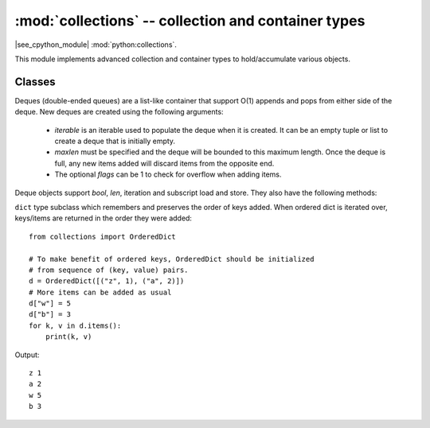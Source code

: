 :mod:`collections` -- collection and container types
====================================================

.. module:: collections
   :synopsis: collection and container types

|see_cpython_module| :mod:`python:collections`.

This module implements advanced collection and container types to
hold/accumulate various objects.

Classes
-------

.. class:: deque(iterable, maxlen[, flags])

    Deques (double-ended queues) are a list-like container that support O(1)
    appends and pops from either side of the deque.  New deques are created
    using the following arguments:

        - *iterable* is an iterable used to populate the deque when it is
          created.  It can be an empty tuple or list to create a deque that
          is initially empty.

        - *maxlen* must be specified and the deque will be bounded to this
          maximum length.  Once the deque is full, any new items added will
          discard items from the opposite end.

        - The optional *flags* can be 1 to check for overflow when adding items.

    Deque objects support `bool`, `len`, iteration and subscript load and store.
    They also have the following methods:

    .. method:: deque.append(x)

        Add *x* to the right side of the deque.
        Raises ``IndexError`` if overflow checking is enabled and there is
        no more room in the queue.

    .. method:: deque.appendleft(x)

        Add *x* to the left side of the deque.
        Raises ``IndexError`` if overflow checking is enabled and there is
        no more room in the queue.

    .. method:: deque.pop()

        Remove and return an item from the right side of the deque.
        Raises ``IndexError`` if no items are present.

    .. method:: deque.popleft()

        Remove and return an item from the left side of the deque.
        Raises ``IndexError`` if no items are present.

    .. method:: deque.extend(iterable)

        Extend the deque by appending all the items from *iterable* to
        the right of the deque.
        Raises ``IndexError`` if overflow checking is enabled and there is
        no more room in the deque.

.. function:: namedtuple(name, fields)

    This is factory function to create a new namedtuple type with a specific
    name and set of fields. A namedtuple is a subclass of tuple which allows
    to access its fields not just by numeric index, but also with an attribute
    access syntax using symbolic field names. Fields is a sequence of strings
    specifying field names. For compatibility with CPython it can also be a
    a string with space-separated field named (but this is less efficient).
    Example of use::

        from collections import namedtuple

        MyTuple = namedtuple("MyTuple", ("id", "name"))
        t1 = MyTuple(1, "foo")
        t2 = MyTuple(2, "bar")
        print(t1.name)
        assert t2.name == t2[1]

.. class:: OrderedDict(...)

    ``dict`` type subclass which remembers and preserves the order of keys
    added. When ordered dict is iterated over, keys/items are returned in
    the order they were added::

        from collections import OrderedDict

        # To make benefit of ordered keys, OrderedDict should be initialized
        # from sequence of (key, value) pairs.
        d = OrderedDict([("z", 1), ("a", 2)])
        # More items can be added as usual
        d["w"] = 5
        d["b"] = 3
        for k, v in d.items():
            print(k, v)

    Output::

        z 1
        a 2
        w 5
        b 3
